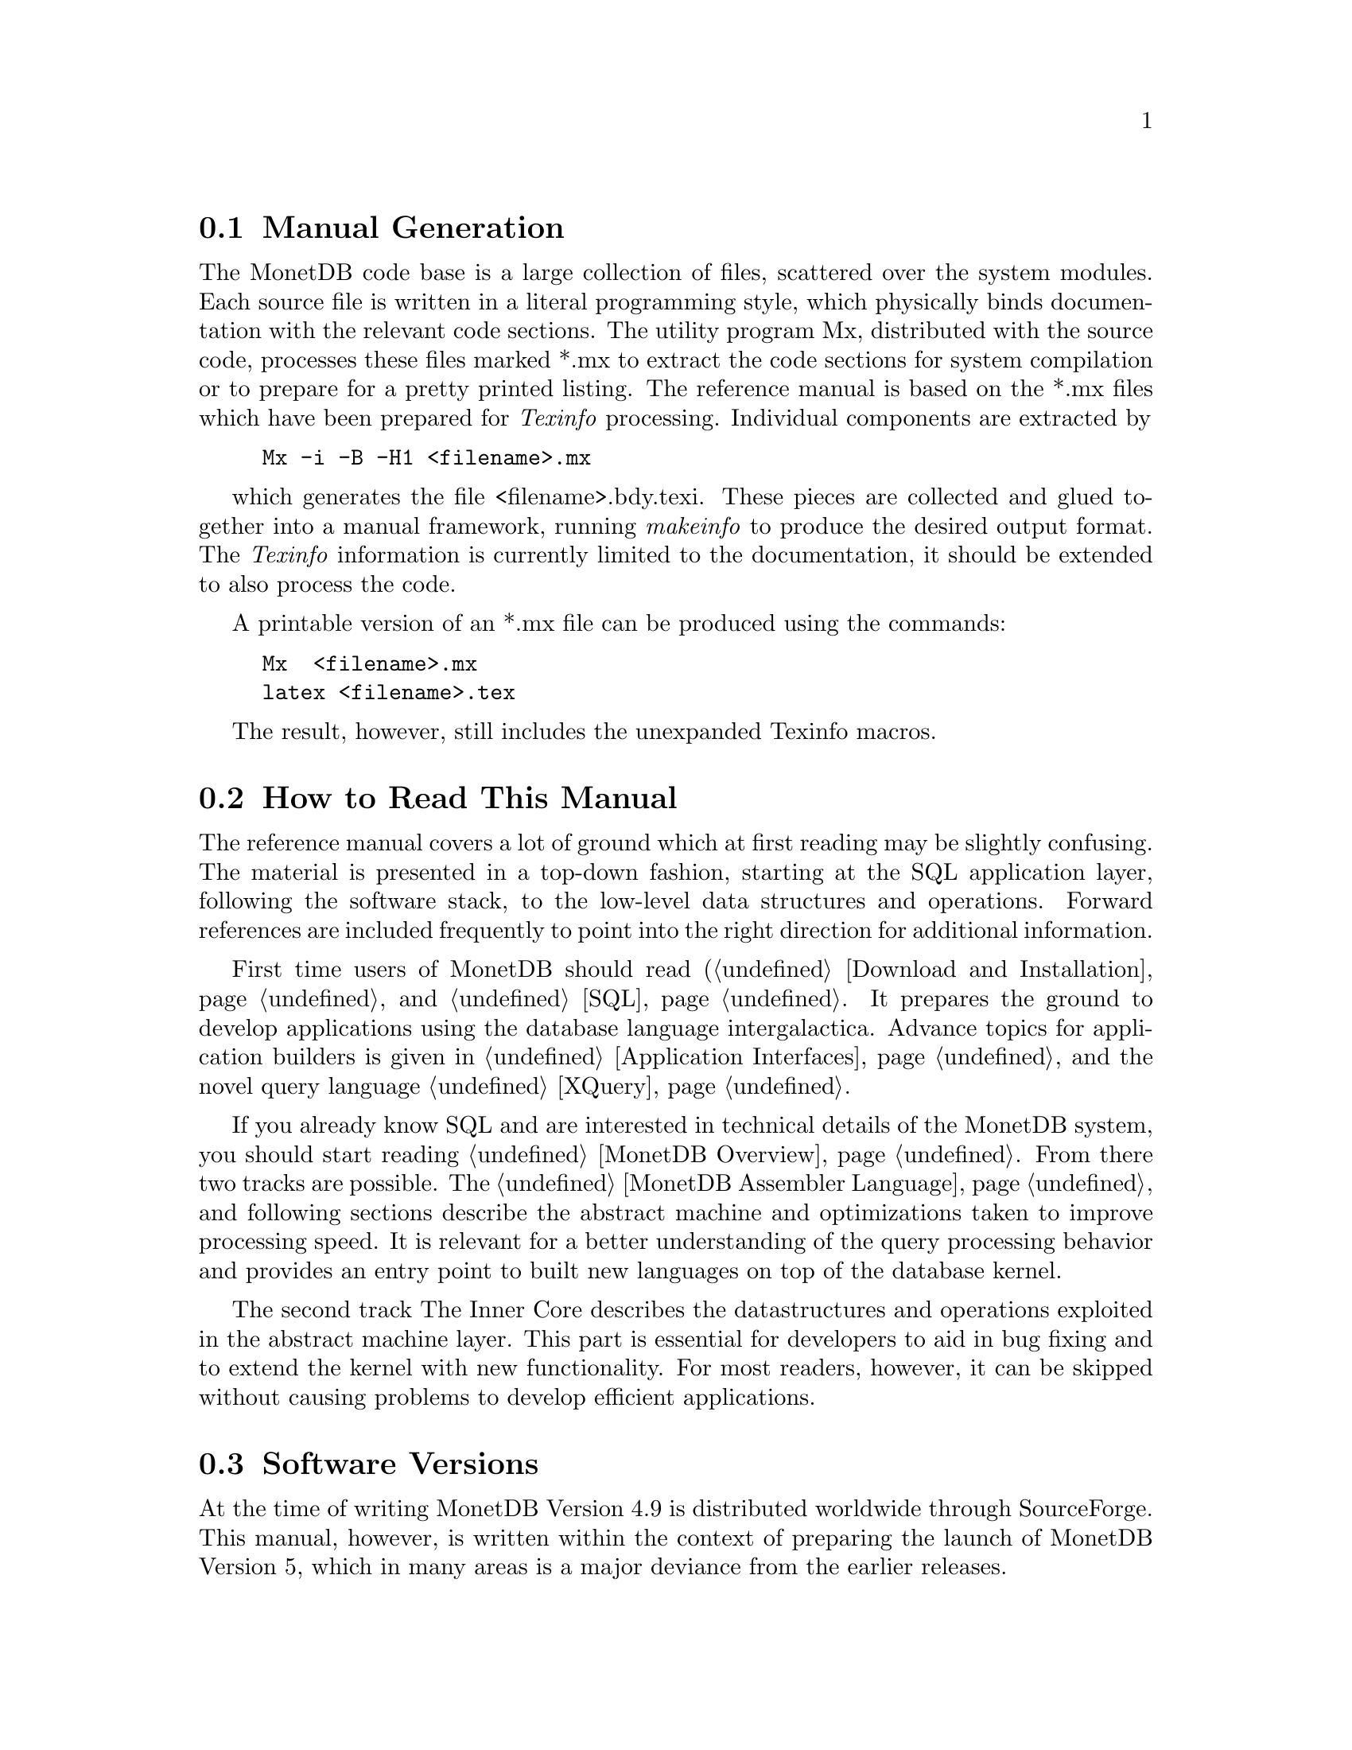 @node Manual Generation, Conventions and notation, The History of MonetDB, About this manual
@section Manual Generation
The MonetDB code base is a large collection of files, scattered
over the system modules. Each source file is written in a
literal programming style, which physically binds documentation with 
the relevant code sections. The utility program Mx, 
distributed with the source code, processes these
files marked *.mx to extract the code sections for system
compilation or to prepare for a pretty printed listing.
The reference manual is based on the *.mx files which have been
prepared for @emph{Texinfo} processing. 
Individual components are extracted by
@example
Mx -i -B -H1 <filename>.mx
@end example
which generates the file <filename>.bdy.texi.
These pieces are collected and
glued together into a manual framework, running @emph{makeinfo} to produce
the desired output format.
The @emph{Texinfo} information is currently limited
to the documentation, it should be extended to also process the code.

A printable version of an *.mx file can be produced using the commands:
@example
Mx  <filename>.mx
latex <filename>.tex
@end example
The result, however, still includes the unexpanded Texinfo macros.

@node Conventions and notation, Download and Installation, Manual Generation,About this manual
@section How to Read This Manual
The reference manual covers a lot of ground which at first reading
may be slightly confusing. The material is presented  in a top-down fashion,
starting at the SQL application layer, following the software stack,
to the low-level data structures and operations.
Forward references are included frequently to point into the right
direction for additional information.

First time users of MonetDB should read (@ref{Download 
and Installation} and @ref{SQL}. It prepares the ground to develop
applications using the database language intergalactica.
Advance topics for application builders is given in @ref{Application
Interfaces} and the novel query language @ref{XQuery}.

If you already know SQL and are interested in technical details
of the MonetDB system, you should start reading @ref{MonetDB Overview}.
From there two tracks are possible. The @ref{MonetDB Assembler Language}
and following sections describe the abstract machine and optimizations
taken to improve processing speed.
It is relevant for a better understanding of the query processing 
behavior and provides an entry point to built new languages on top
of the database kernel. 

The second track The Inner Core describes the datastructures
and operations exploited in the abstract machine layer. This part
is essential for developers to aid in bug fixing and to
extend the kernel with new functionality.
For most readers, however, it can be skipped without causing
problems to develop efficient applications.

@section Software Versions
At the time of writing MonetDB Version 4.9 is distributed worldwide
through SourceForge.
This manual, however, is written within the context of preparing the
launch of MonetDB Version 5, which in many areas is a major
deviance from the earlier releases.

Part of the code base for Version 4 will become depreciated in 2006 as 
development efforts shift to Version 5. Until its pre-release, however,
the new code based is only distributed to a small core group for 
experimentation, tool migration and feedback.

@section Conventions and Notation
The  typographical conventions used in this manual are straightforward.
@code{Monospaced} text is used to designate names in the code base
and examples. 
@emph{Italics} is used in explanations to indicate where a user
supplied value should be substituted.

Snippets of code are illustrated in verbatim font. 
The interaction with textual client interfaces uses the default 
prompt-setting of the underlying operating system. 

Keywords in the MonetDB interface languages are key sensitive;
SQL keywords are not case sensitive. No distinction is made
in this manual.

?BNF conventions

@section Additional Resources
Although this reference manual aims to be complete for developing
applications with MonetDB, it also depends on
additional resources for a full understanding.

This reference manual relies on documentation of the basics of its
query languages SQL, XQuery, its application interfaces, PHP, Perl,
Pyhton, and its middleware support, JDBC and ODBC, given elsewhere.
Examples are used to illustrate their behaviour in the context of
MonetDB only.
The resource locations identified below may at times proof valuable.

@multitable {example}{and the remainder is long}
@item Perl DBI
@tab @url{http://www.perl.org/,http://www.perl.org/}
@item PHP5
@tab @url{http://www.php.net/,http://www.php.net/}
@item Python
@tab @url{http://www.python.org/,http://www.python.org/}
@item XQuery
@tab @url{http://wwww.w3c.org/TR/xquery/,http://wwww.w3c.org/TR/xquery/}
@end multitable

The primary source for additional information is the MonetDB website,
@url{http://monetdb.cwi.nl/,http://monetdb.cwi.nl/}, and the code base
itself.  Information on the background of its architecture can be found
in the library of scientific publications.

